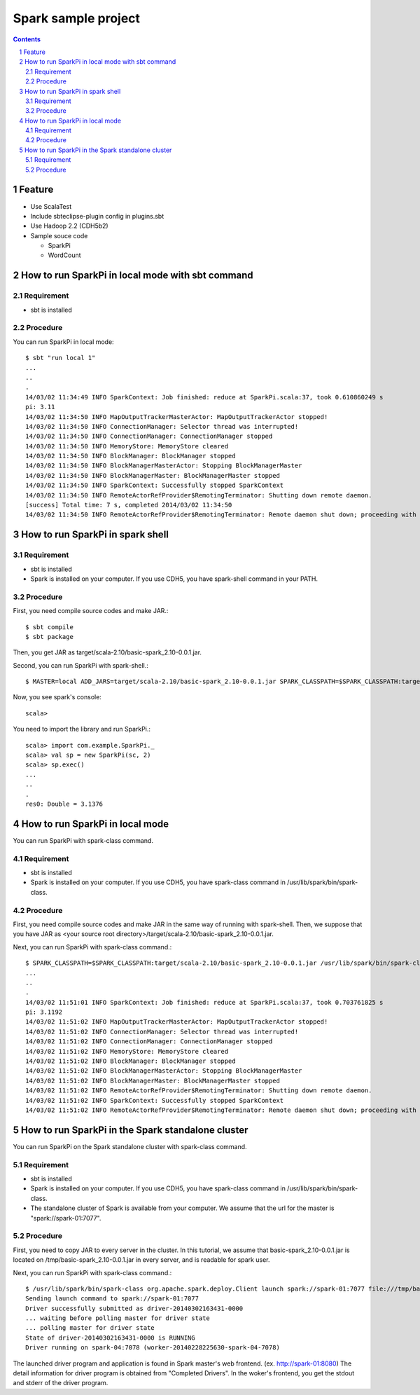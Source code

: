 **********************
Spark sample project
**********************

.. contents::
.. sectnum::

Feature
========
* Use ScalaTest
* Include sbteclipse-plugin config in plugins.sbt
* Use Hadoop 2.2 (CDH5b2)
* Sample souce code

  + SparkPi
  + WordCount
 
How to run SparkPi in local mode with sbt command
=================================================

Requirement
-----------
* sbt is installed

Procedure
---------
You can run SparkPi in local mode::

 $ sbt "run local 1"
 ...
 ..
 .
 14/03/02 11:34:49 INFO SparkContext: Job finished: reduce at SparkPi.scala:37, took 0.610860249 s
 pi: 3.11
 14/03/02 11:34:50 INFO MapOutputTrackerMasterActor: MapOutputTrackerActor stopped!
 14/03/02 11:34:50 INFO ConnectionManager: Selector thread was interrupted!
 14/03/02 11:34:50 INFO ConnectionManager: ConnectionManager stopped
 14/03/02 11:34:50 INFO MemoryStore: MemoryStore cleared
 14/03/02 11:34:50 INFO BlockManager: BlockManager stopped
 14/03/02 11:34:50 INFO BlockManagerMasterActor: Stopping BlockManagerMaster
 14/03/02 11:34:50 INFO BlockManagerMaster: BlockManagerMaster stopped
 14/03/02 11:34:50 INFO SparkContext: Successfully stopped SparkContext
 14/03/02 11:34:50 INFO RemoteActorRefProvider$RemotingTerminator: Shutting down remote daemon.
 [success] Total time: 7 s, completed 2014/03/02 11:34:50
 14/03/02 11:34:50 INFO RemoteActorRefProvider$RemotingTerminator: Remote daemon shut down; proceeding with flushing remote transports.

How to run SparkPi in spark shell
=================================

Requirement
-----------
* sbt is installed
* Spark is installed on your computer.
  If you use CDH5, you have spark-shell command
  in your PATH.

Procedure
---------
First, you need compile source codes
and make JAR.::

 $ sbt compile
 $ sbt package

Then, you get JAR as target/scala-2.10/basic-spark_2.10-0.0.1.jar.

Second, you can run SparkPi with spark-shell.::

 $ MASTER=local ADD_JARS=target/scala-2.10/basic-spark_2.10-0.0.1.jar SPARK_CLASSPATH=$SPARK_CLASSPATH:target/scala-2.10/basic-spark_2.10-0.0.1.jar spark-shell

Now, you see spark's console::

 scala>

You need to import the library and run SparkPi.::

 scala> import com.example.SparkPi._
 scala> val sp = new SparkPi(sc, 2)
 scala> sp.exec()
 ...
 ..
 .
 res0: Double = 3.1376

How to run SparkPi in local mode
================================
You can run SparkPi with spark-class command.

Requirement
-----------
* sbt is installed
* Spark is installed on your computer.
  If you use CDH5, you have spark-class command
  in /usr/lib/spark/bin/spark-class.

Procedure
---------
First, you need compile source codes
and make JAR in the same way of running with spark-shell.
Then, we suppose that you have JAR as <your source root directory>/target/scala-2.10/basic-spark_2.10-0.0.1.jar.

Next, you can run SparkPi with spark-class command.::

 $ SPARK_CLASSPATH=$SPARK_CLASSPATH:target/scala-2.10/basic-spark_2.10-0.0.1.jar /usr/lib/spark/bin/spark-class com.example.SparkPi local
 ...
 ..
 .
 14/03/02 11:51:01 INFO SparkContext: Job finished: reduce at SparkPi.scala:37, took 0.703761825 s
 pi: 3.1192
 14/03/02 11:51:02 INFO MapOutputTrackerMasterActor: MapOutputTrackerActor stopped!
 14/03/02 11:51:02 INFO ConnectionManager: Selector thread was interrupted!
 14/03/02 11:51:02 INFO ConnectionManager: ConnectionManager stopped
 14/03/02 11:51:02 INFO MemoryStore: MemoryStore cleared
 14/03/02 11:51:02 INFO BlockManager: BlockManager stopped
 14/03/02 11:51:02 INFO BlockManagerMasterActor: Stopping BlockManagerMaster
 14/03/02 11:51:02 INFO BlockManagerMaster: BlockManagerMaster stopped
 14/03/02 11:51:02 INFO RemoteActorRefProvider$RemotingTerminator: Shutting down remote daemon.
 14/03/02 11:51:02 INFO SparkContext: Successfully stopped SparkContext
 14/03/02 11:51:02 INFO RemoteActorRefProvider$RemotingTerminator: Remote daemon shut down; proceeding with flushing remote transports.

How to run SparkPi in the Spark standalone cluster
==================================================
You can run SparkPi on the Spark standalone cluster with spark-class command.

Requirement
-----------
* sbt is installed
* Spark is installed on your computer.
  If you use CDH5, you have spark-class command
  in /usr/lib/spark/bin/spark-class.
* The standalone cluster of Spark is available from your computer.
  We assume that the url for the master is "spark://spark-01:7077".

Procedure
---------
First, you need to copy JAR to every server in the cluster.
In this tutorial, we assume that basic-spark_2.10-0.0.1.jar is located on /tmp/basic-spark_2.10-0.0.1.jar in every server,
and is readable for spark user.

Next, you can run SparkPi with spark-class command.::

 $ /usr/lib/spark/bin/spark-class org.apache.spark.deploy.Client launch spark://spark-01:7077 file:///tmp/basic-spark_2.10-0.0.1.jar com.example.SparkPi spark://spark-01:7077 10
 Sending launch command to spark://spark-01:7077
 Driver successfully submitted as driver-20140302163431-0000
 ... waiting before polling master for driver state
 ... polling master for driver state
 State of driver-20140302163431-0000 is RUNNING
 Driver running on spark-04:7078 (worker-20140228225630-spark-04-7078)

The launched driver program and application is found in Spark master's web frontend.
(ex. http://spark-01:8080)
The detail information for driver program is obtained from "Completed Drivers".
In the woker's frontend, you get the stdout and stderr of the driver program.


.. vim: ft=rst tw=0
